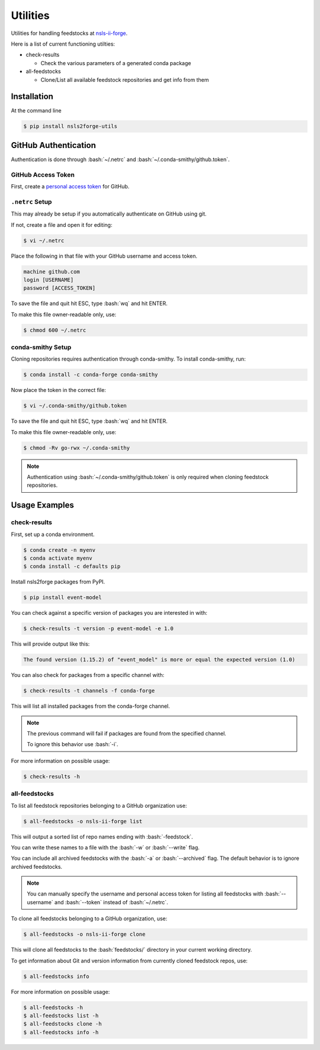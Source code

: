 .. role:: raw-html(raw)
   :format: html
.. role:: bash(code)
   :language: bash

#########
Utilities
#########

Utilities for handling feedstocks at `nsls-ii-forge <https://github.com/nsls-ii-forge>`_.

Here is a list of current functioning utilties:

* check-results
  
  * Check the various parameters of a generated conda package

* all-feedstocks
  
  * Clone/List all available feedstock repositories and get info from them

============
Installation
============

At the command line

.. code-block:: bash

    $ pip install nsls2forge-utils

=====================
GitHub Authentication
=====================

Authentication is done through :bash:`~/.netrc` and :bash:`~/.conda-smithy/github.token`.

GitHub Access Token
===================

First, create a `personal access token <https://docs.github.com/en/github/authenticating-to-github/creating-a-personal-access-token>`_ for GitHub.

``.netrc`` Setup
================

This may already be setup if you automatically authenticate on GitHub using git.

If not, create a file and open it for editing:

.. code-block:: bash

    $ vi ~/.netrc

Place the following in that file with your GitHub username and access token.

.. code-block:: bash

    machine github.com
    login [USERNAME]
    password [ACCESS_TOKEN]

To save the file and quit hit ESC, type :bash:`wq` and hit ENTER.

To make this file owner-readable only, use:

.. code-block:: bash

    $ chmod 600 ~/.netrc


conda-smithy Setup
==================

Cloning repositories requires authentication through conda-smithy.
To install conda-smithy, run:

.. code-block:: bash

    $ conda install -c conda-forge conda-smithy

Now place the token in the correct file:

.. code-block:: bash

    $ vi ~/.conda-smithy/github.token

To save the file and quit hit ESC, type :bash:`wq` and hit ENTER.

To make this file owner-readable only, use:

.. code-block:: bash

    $ chmod -Rv go-rwx ~/.conda-smithy

.. note::

    Authentication using :bash:`~/.conda-smithy/github.token` is only required
    when cloning feedstock repositories.

==============
Usage Examples
==============

check-results
=============

First, set up a conda environment.

.. code-block:: bash

    $ conda create -n myenv
    $ conda activate myenv
    $ conda install -c defaults pip

Install nsls2forge packages from PyPI.

.. code-block:: bash

    $ pip install event-model

You can check against a specific version of packages you are interested in with:

.. code-block:: bash

    $ check-results -t version -p event-model -e 1.0

This will provide output like this:

.. code-block:: bash

    The found version (1.15.2) of "event_model" is more or equal the expected version (1.0)

You can also check for packages from a specific channel with:

.. code-block:: bash

    $ check-results -t channels -f conda-forge

This will list all installed packages from the conda-forge channel.

.. note::

    The previous command will fail if packages are found
    from the specified channel.

    To ignore this behavior use :bash:`-i`.

For more information on possible usage:

.. code-block:: bash

    $ check-results -h

all-feedstocks
==============

To list all feedstock repositories belonging to a GitHub organization use:

.. code-block:: bash

    $ all-feedstocks -o nsls-ii-forge list

This will output a sorted list of repo names ending with :bash:`-feedstock`.

You can write these names to a file with the :bash:`-w` or :bash:`--write` flag.

You can include all archived feedstocks with the :bash:`-a` or :bash:`--archived` flag.
The default behavior is to ignore archived feedstocks.

.. note::

    You can manually specify the username and personal access token for listing all feedstocks
    with :bash:`--username` and :bash:`--token` instead of :bash:`~/.netrc`.

To clone all feedstocks belonging to a GitHub organization, use:

.. code-block:: bash

    $ all-feedstocks -o nsls-ii-forge clone

This will clone all feedstocks to the :bash:`feedstocks/` directory in your current working directory.

To get information about Git and version information from currently cloned feedstock repos, use:

.. code-block:: bash

    $ all-feedstocks info


For more information on possible usage:

.. code-block:: bash

    $ all-feedstocks -h
    $ all-feedstocks list -h
    $ all-feedstocks clone -h
    $ all-feedstocks info -h
